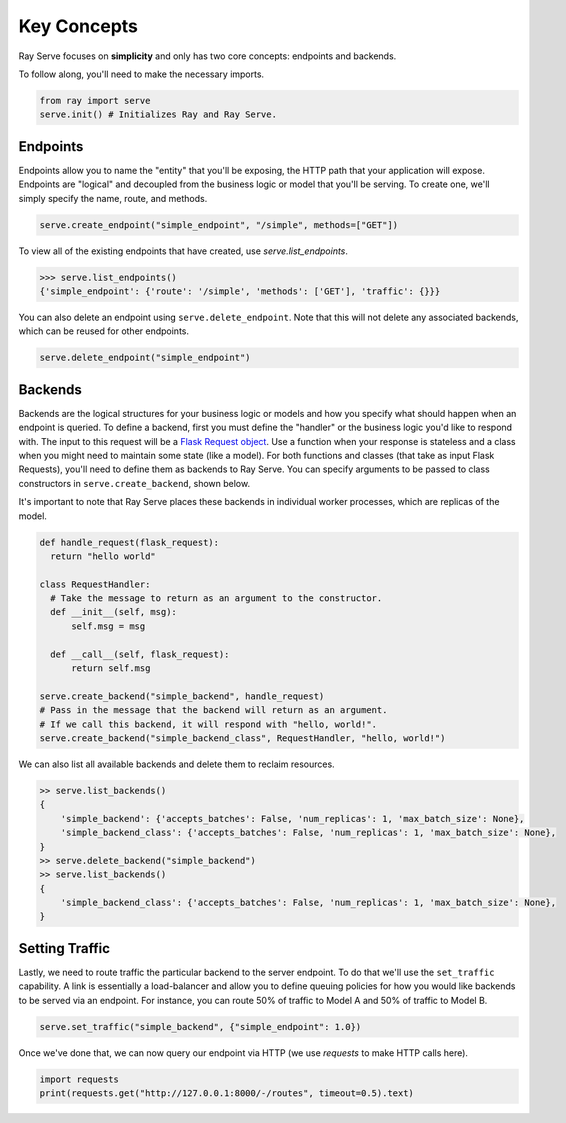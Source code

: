 ============
Key Concepts
============

Ray Serve focuses on **simplicity** and only has two core concepts: endpoints and backends.

To follow along, you'll need to make the necessary imports.

.. code-block:: python

  from ray import serve
  serve.init() # Initializes Ray and Ray Serve.

.. _serve-endpoint:

Endpoints
=========

Endpoints allow you to name the "entity" that you'll be exposing, 
the HTTP path that your application will expose. 
Endpoints are "logical" and decoupled from the business logic or 
model that you'll be serving. To create one, we'll simply specify the name, route, and methods.

.. code-block:: python

  serve.create_endpoint("simple_endpoint", "/simple", methods=["GET"])

To view all of the existing endpoints that have created, use `serve.list_endpoints`.

.. code-block:: python

  >>> serve.list_endpoints()
  {'simple_endpoint': {'route': '/simple', 'methods': ['GET'], 'traffic': {}}}

You can also delete an endpoint using ``serve.delete_endpoint``.
Note that this will not delete any associated backends, which can be reused for other endpoints.

.. code-block:: python

  serve.delete_endpoint("simple_endpoint")

.. _serve-backend:

Backends
========

Backends are the logical structures for your business logic or models and 
how you specify what should happen when an endpoint is queried.
To define a backend, first you must define the "handler" or the business logic you'd like to respond with. 
The input to this request will be a `Flask Request object <https://flask.palletsprojects.com/en/1.1.x/api/?highlight=request#flask.Request>`_.
Use a function when your response is stateless and a class when you
might need to maintain some state (like a model). 
For both functions and classes (that take as input Flask Requests), you'll need to 
define them as backends to Ray Serve.
You can specify arguments to be passed to class constructors in ``serve.create_backend``, shown below.

It's important to note that Ray Serve places these backends in individual worker processes, which are replicas of the model.

.. code-block:: python
  
  def handle_request(flask_request):
    return "hello world"

  class RequestHandler:
    # Take the message to return as an argument to the constructor.
    def __init__(self, msg):
        self.msg = msg

    def __call__(self, flask_request):
        return self.msg

  serve.create_backend("simple_backend", handle_request)
  # Pass in the message that the backend will return as an argument.
  # If we call this backend, it will respond with "hello, world!".
  serve.create_backend("simple_backend_class", RequestHandler, "hello, world!")

We can also list all available backends and delete them to reclaim resources.

.. code-block:: python

  >> serve.list_backends()
  {
      'simple_backend': {'accepts_batches': False, 'num_replicas': 1, 'max_batch_size': None},
      'simple_backend_class': {'accepts_batches': False, 'num_replicas': 1, 'max_batch_size': None},
  }
  >> serve.delete_backend("simple_backend")
  >> serve.list_backends()
  {
      'simple_backend_class': {'accepts_batches': False, 'num_replicas': 1, 'max_batch_size': None},
  }

Setting Traffic
===============

Lastly, we need to route traffic the particular backend to the server endpoint. 
To do that we'll use the ``set_traffic`` capability.
A link is essentially a load-balancer and allow you to define queuing policies 
for how you would like backends to be served via an endpoint.
For instance, you can route 50% of traffic to Model A and 50% of traffic to Model B.

.. code-block:: python

  serve.set_traffic("simple_backend", {"simple_endpoint": 1.0})

Once we've done that, we can now query our endpoint via HTTP (we use `requests` to make HTTP calls here).

.. code-block:: python
  
  import requests
  print(requests.get("http://127.0.0.1:8000/-/routes", timeout=0.5).text)
